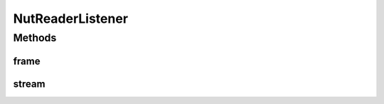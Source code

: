 NutReaderListener
=================

.. java:package:: net.bramp.ffmpeg.nut
   :noindex:

.. java:type:: public interface NutReaderListener

Methods
-------
frame
^^^^^

.. java:method::  void frame(Frame frame)
   :outertype: NutReaderListener

   Executes when a new frame is found.

   :param frame: A single Frame

stream
^^^^^^

.. java:method::  void stream(Stream stream)
   :outertype: NutReaderListener

   Executes when a new stream is found.

   :param stream: The stream

